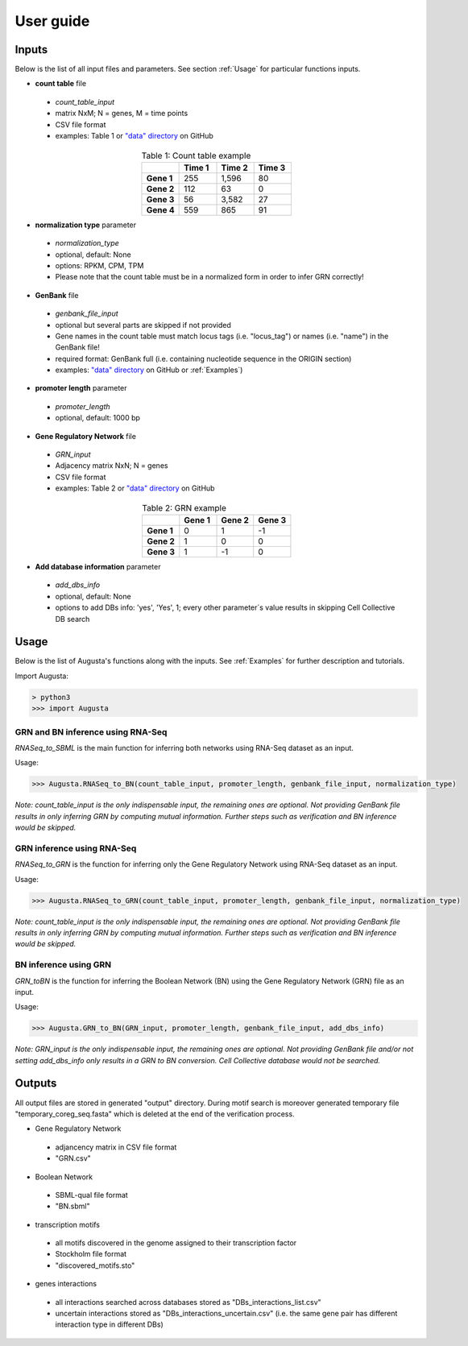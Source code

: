 User guide
----------

Inputs
^^^^^^
Below is the list of all input files and parameters. See section :ref:`Usage` for particular functions inputs.

* **count table** file

 * *count_table_input*
 * matrix NxM; N = genes, M = time points
 * CSV file format
 * examples: Table 1 or `"data" directory <https://github.com/JanaMus/Augusta/tree/master/data>`_ on GitHub

.. list-table:: Table 1: Count table example
   :widths: 20 20 20 20
   :header-rows: 1
   :stub-columns: 1
   :align: center

   * -
     - Time 1
     - Time 2
     - Time 3
   * - Gene 1
     - 255
     - 1,596
     - 80
   * - Gene 2
     - 112
     - 63
     - 0
   * - Gene 3
     - 56
     - 3,582
     - 27
   * - Gene 4
     - 559
     - 865
     - 91


* **normalization type** parameter

 * *normalization_type*
 * optional, default: None
 * options: RPKM, CPM, TPM
 * Please note that the count table must be in a normalized form in order to infer GRN correctly!

* **GenBank** file

 * *genbank_file_input*
 * optional but several parts are skipped if not provided
 * Gene names in the count table must match locus tags (i.e. "locus_tag") or names (i.e. "name") in the GenBank file!
 * required format: GenBank full (i.e. containing nucleotide sequence in the ORIGIN section)
 * examples: `"data" directory <https://github.com/JanaMus/Augusta/tree/master/data>`_ on GitHub or :ref:`Examples`)


* **promoter length** parameter

 * *promoter_length*
 * optional, default: 1000 bp

* **Gene Regulatory Network** file

 * *GRN_input*
 * Adjacency matrix NxN; N = genes
 * CSV file format
 * examples: Table 2 or `"data" directory <https://github.com/JanaMus/Augusta/tree/master/data>`_ on GitHub

.. list-table:: Table 2: GRN example
   :widths: 20 20 20 20
   :header-rows: 1
   :stub-columns: 1
   :align: center

   * -
     - Gene 1
     - Gene 2
     - Gene 3
   * - Gene 1
     - 0
     - 1
     - -1
   * - Gene 2
     - 1
     - 0
     - 0
   * - Gene 3
     - 1
     - -1
     - 0


* **Add database information** parameter

 * *add_dbs_info*
 * optional, default: None
 * options to add DBs info: 'yes', 'Yes', 1; every other parameter´s value results in skipping Cell Collective DB search


Usage
^^^^^^
Below is the list of Augusta's functions along with the inputs. See :ref:`Examples` for further description and tutorials.

Import Augusta:

.. code-block:: python

   > python3
   >>> import Augusta
   
   
GRN and BN inference using RNA-Seq
""""""""""""""""""""""""""""""""""""""""""""""""""""""""
`RNASeq_to_SBML` is the main function for inferring both networks using RNA-Seq dataset as an input.

Usage:

.. code-block:: python

   >>> Augusta.RNASeq_to_BN(count_table_input, promoter_length, genbank_file_input, normalization_type)


*Note: count_table_input is the only indispensable input, the remaining ones are optional.*
*Not providing GenBank file results in only inferring GRN by computing mutual information. Further steps such as verification and BN inference would be skipped.*


GRN inference using RNA-Seq
""""""""""""""""""""""""""""
`RNASeq_to_GRN` is the function for inferring only the Gene Regulatory Network using RNA-Seq dataset as an input.

Usage:

.. code-block:: python

   >>> Augusta.RNASeq_to_GRN(count_table_input, promoter_length, genbank_file_input, normalization_type)

*Note: count_table_input is the only indispensable input, the remaining ones are optional.*
*Not providing GenBank file results in only inferring GRN by computing mutual information. Further steps such as verification and BN inference would be skipped.*


BN inference using GRN
"""""""""""""""""""""""
`GRN_toBN` is the function for inferring the Boolean Network (BN) using the Gene Regulatory Network (GRN) file as an input.

Usage:

.. code-block:: python

   >>> Augusta.GRN_to_BN(GRN_input, promoter_length, genbank_file_input, add_dbs_info)


*Note: GRN_input is the only indispensable input, the remaining ones are optional. Not providing GenBank file and/or not setting add_dbs_info only results in a GRN to BN conversion. Cell Collective database would not be searched.*



Outputs
^^^^^^^^
All output files are stored in generated "output" directory.
During motif search is moreover generated temporary file "temporary_coreg_seq.fasta" which is deleted at the end of the verification process.

* Gene Regulatory Network

 * adjancency matrix in CSV file format
 * "GRN.csv"

* Boolean Network

 * SBML-qual file format
 * "BN.sbml"

* transcription motifs

 * all motifs discovered in the genome assigned to their transcription factor
 * Stockholm file format
 * "discovered_motifs.sto"

* genes interactions

 * all interactions searched across databases stored as "DBs_interactions_list.csv"
 * uncertain interactions stored as "DBs_interactions_uncertain.csv" (i.e. the same gene pair has different interaction type in different DBs)
